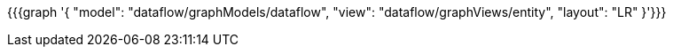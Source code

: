 {{{graph '{
    "model": "dataflow/graphModels/dataflow",
    "view": "dataflow/graphViews/entity",
    "layout": "LR"
}'}}}

